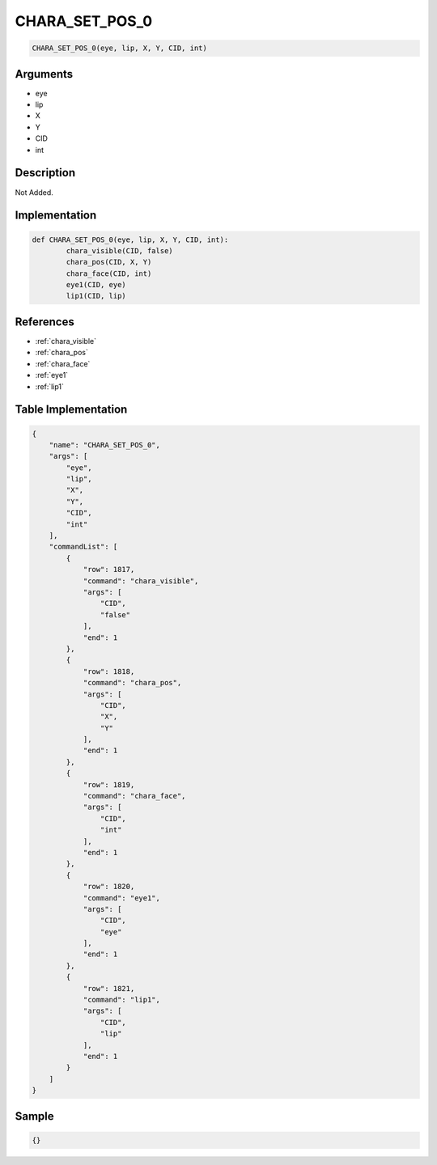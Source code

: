 .. _CHARA_SET_POS_0:

CHARA_SET_POS_0
========================

.. code-block:: text

	CHARA_SET_POS_0(eye, lip, X, Y, CID, int)


Arguments
------------

* eye
* lip
* X
* Y
* CID
* int

Description
-------------

Not Added.

Implementation
-------------

.. code-block:: python

	def CHARA_SET_POS_0(eye, lip, X, Y, CID, int):
		chara_visible(CID, false)
		chara_pos(CID, X, Y)
		chara_face(CID, int)
		eye1(CID, eye)
		lip1(CID, lip)

References
-------------
* :ref:`chara_visible`
* :ref:`chara_pos`
* :ref:`chara_face`
* :ref:`eye1`
* :ref:`lip1`

Table Implementation
-------------

.. code-block:: json

	{
	    "name": "CHARA_SET_POS_0",
	    "args": [
	        "eye",
	        "lip",
	        "X",
	        "Y",
	        "CID",
	        "int"
	    ],
	    "commandList": [
	        {
	            "row": 1817,
	            "command": "chara_visible",
	            "args": [
	                "CID",
	                "false"
	            ],
	            "end": 1
	        },
	        {
	            "row": 1818,
	            "command": "chara_pos",
	            "args": [
	                "CID",
	                "X",
	                "Y"
	            ],
	            "end": 1
	        },
	        {
	            "row": 1819,
	            "command": "chara_face",
	            "args": [
	                "CID",
	                "int"
	            ],
	            "end": 1
	        },
	        {
	            "row": 1820,
	            "command": "eye1",
	            "args": [
	                "CID",
	                "eye"
	            ],
	            "end": 1
	        },
	        {
	            "row": 1821,
	            "command": "lip1",
	            "args": [
	                "CID",
	                "lip"
	            ],
	            "end": 1
	        }
	    ]
	}

Sample
-------------

.. code-block:: json

	{}
